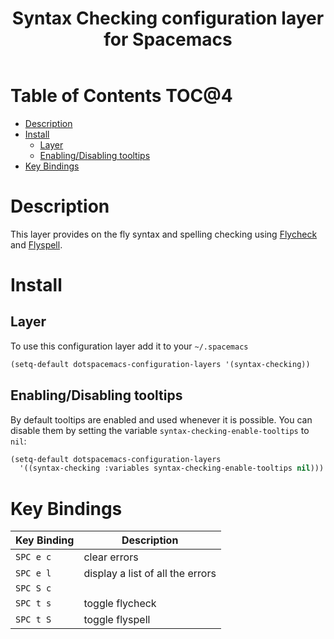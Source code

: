 #+TITLE: Syntax Checking configuration layer for Spacemacs

[[file:img/flycheck.png]]

* Table of Contents                                                   :TOC@4:
 - [[#description][Description]]
 - [[#install][Install]]
     - [[#layer][Layer]]
     - [[#enablingdisabling-tooltips][Enabling/Disabling tooltips]]
 - [[#key-bindings][Key Bindings]]

* Description

This layer provides on the fly syntax and spelling checking using
[[http://www.flycheck.org/][Flycheck]] and [[http://www-sop.inria.fr/members/Manuel.Serrano/flyspell/flyspell.html][Flyspell]].

* Install

** Layer

To use this configuration layer add it to your =~/.spacemacs=

#+BEGIN_SRC emacs-lisp
(setq-default dotspacemacs-configuration-layers '(syntax-checking))
#+END_SRC

** Enabling/Disabling tooltips

By default tooltips are enabled and used whenever it is possible.
You can disable them by setting the variable =syntax-checking-enable-tooltips=
to =nil=:

#+BEGIN_SRC emacs-lisp
(setq-default dotspacemacs-configuration-layers
  '((syntax-checking :variables syntax-checking-enable-tooltips nil)))
#+END_SRC


* Key Bindings

| Key Binding | Description                      |
|-------------+----------------------------------|
| ~SPC e c~   | clear errors                     |
| ~SPC e l~   | display a list of all the errors |
| ~SPC S c~   |                                  |
| ~SPC t s~   | toggle flycheck                  |
| ~SPC t S~   | toggle flyspell                  |
